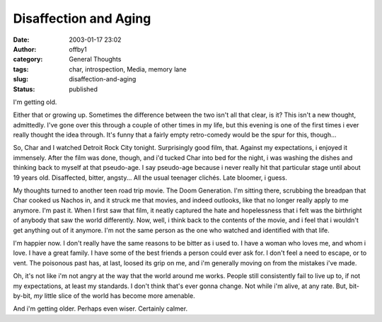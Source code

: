 Disaffection and Aging
######################
:date: 2003-01-17 23:02
:author: offby1
:category: General Thoughts
:tags: char, introspection, Media, memory lane
:slug: disaffection-and-aging
:status: published

I'm getting old.

Either that or growing up. Sometimes the difference between the two
isn't all that clear, is it? This isn't a new thought, admittedly. I've
gone over this through a couple of other times in my life, but this
evening is one of the first times i ever really thought the idea
through. It's funny that a fairly empty retro-comedy would be the spur
for this, though...

So, Char and I watched Detroit Rock City tonight. Surprisingly good
film, that. Against my expectations, i enjoyed it immensely. After the
film was done, though, and i'd tucked Char into bed for the night, i was
washing the dishes and thinking back to myself at that pseudo-age. I say
pseudo-age because i never really hit that particular stage until about
19 years old. Disaffected, bitter, angsty... All the usual teenager
clichés. Late bloomer, i guess.

My thoughts turned to another teen road trip movie. The Doom Generation.
I'm sitting there, scrubbing the breadpan that Char cooked us Nachos in,
and it struck me that movies, and indeed outlooks, like that no longer
really apply to me anymore. I'm past it. When I first saw that film, it
neatly captured the hate and hopelessness that i felt was the birthright
of anybody that saw the world differently. Now, well, i think back to
the contents of the movie, and i feel that i wouldn't get anything out
of it anymore. I'm not the same person as the one who watched and
identified with that life.

I'm happier now. I don't really have the same reasons to be bitter as i
used to. I have a woman who loves me, and whom i love. I have a great
family. I have some of the best friends a person could ever ask for. I
don't feel a need to escape, or to vent. The poisonous past has, at
last, loosed its grip on me, and i'm generally moving on from the
mistakes i've made.

Oh, it's not like i'm not angry at the way that the world around me
works. People still consistently fail to live up to, if not my
expectations, at least my standards. I don't think that's ever gonna
change. Not while i'm alive, at any rate. But, bit-by-bit, *my* little
slice of the world has become more amenable.

And i'm getting older. Perhaps even wiser. Certainly calmer.
